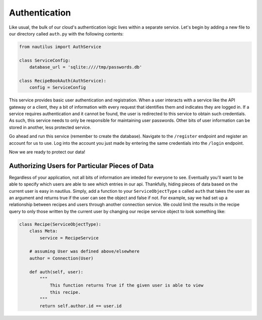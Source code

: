 Authentication
===============

Like usual, the bulk of our cloud's authentication logic lives within a
separate service. Let's begin by adding a new file to our directory
called ``auth.py`` with the following contents:

.. code-block:: python

    from nautilus import AuthService

    class ServiceConfig:
        database_url = 'sqlite:////tmp/passwords.db'

    class RecipeBookAuth(AuthService):
        config = ServiceConfig


This service provides basic user authentication and registration. When a user
interacts with a service like the API gateway or a client, they a bit of
information with every request that identifies them and indicates they are
logged in. If a service requires authentication and it cannot be found, the
user is redirected to this service to obtain such credentials. As such, this
service needs to only be responsible for maintaining user passwords. Other
bits of user information can be stored in another, less protected service.

Go ahead and run this service (remember to create the database). Navigate
to the ``/register`` endpoint and register an account for us to use. Log into
the account you just made by entering the same credentials into the ``/login``
endpoint.

Now we are ready to protect our data!


Authorizing Users for Particular Pieces of Data
------------------------------------------------

Regardless of your application, not all bits of information are inteded for
everyone to see. Eventually you'll want to be able to specify which users are
able to see which entries in our api. Thankfully, hiding pieces of data based
on the current user is easy in nautilus. Simply, add a function to your
``ServiceObjectType`` s called ``auth`` that takes the user as an argument and
returns true if the user can see the object and false if not. For example, say
we had set up a relationship between recipes and users through another
connection service. We could limit the results in the recipe query to only
those written by the current user by changing our recipe service object to
look something like:


.. code-block:: python

    class Recipe(ServiceObjectType):
        class Meta:
            service = RecipeService

        # assuming User was defined above/elsewhere
        author = Connection(User)

        def auth(self, user):
            """
                This function returns True if the given user is able to view
                this recipe.
            """
            return self.author.id == user.id
